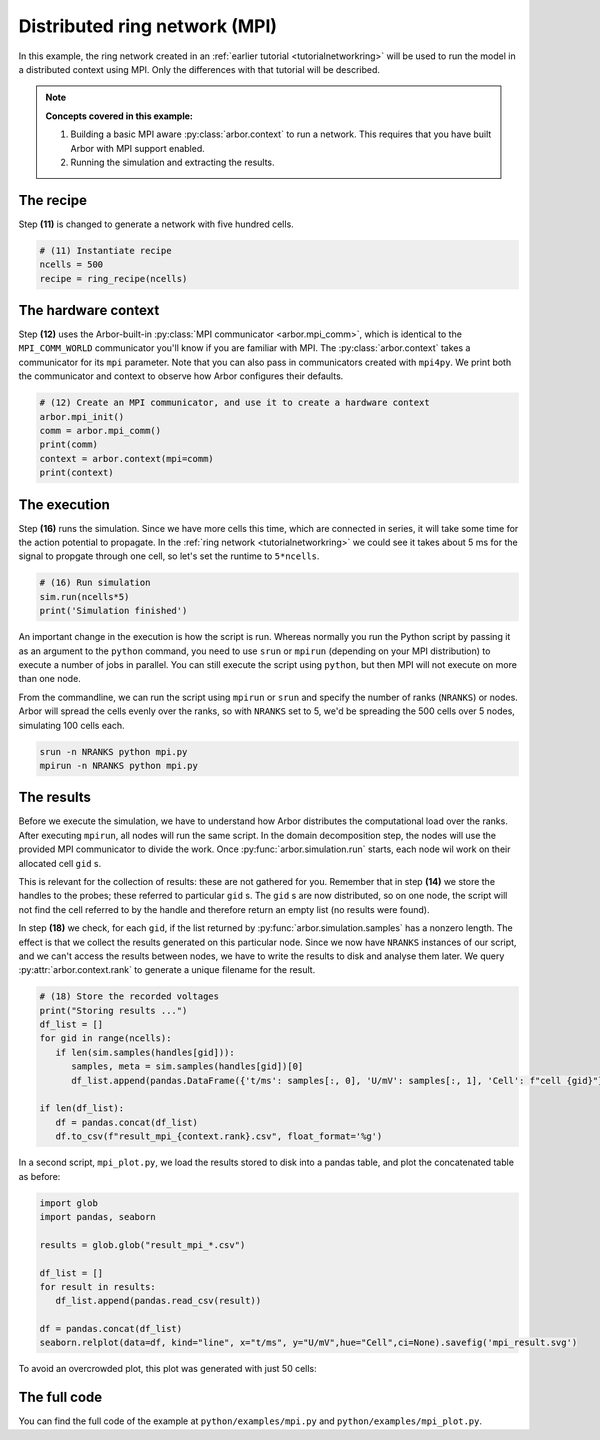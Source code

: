 .. _tutorialmpi:

Distributed ring network (MPI)
==============================

In this example, the ring network created in an :ref:`earlier tutorial <tutorialnetworkring>` will be used to run the model in
a distributed context using MPI. Only the differences with that tutorial will be described.

.. Note::

   **Concepts covered in this example:**

   1. Building a basic MPI aware :py:class:`arbor.context` to run a network.
      This requires that you have built Arbor with MPI support enabled.
   2. Running the simulation and extracting the results.

The recipe
**********

Step **(11)** is changed to generate a network with five hundred cells.

.. code-block:: python

   # (11) Instantiate recipe
   ncells = 500
   recipe = ring_recipe(ncells)

The hardware context
********************

Step **(12)** uses the Arbor-built-in :py:class:`MPI communicator <arbor.mpi_comm>`, which is identical to the
``MPI_COMM_WORLD`` communicator you'll know if you are familiar with MPI. The :py:class:`arbor.context` takes a
communicator for its ``mpi`` parameter. Note that you can also pass in communicators created with ``mpi4py``.
We print both the communicator and context to observe how Arbor configures their defaults.

.. code-block:: python

   # (12) Create an MPI communicator, and use it to create a hardware context
   arbor.mpi_init()
   comm = arbor.mpi_comm()
   print(comm)
   context = arbor.context(mpi=comm)
   print(context)

The execution
*************

Step **(16)** runs the simulation. Since we have more cells this time, which are connected in series, it will take some time for the action potential to propagate. In the :ref:`ring network <tutorialnetworkring>` we could see it takes about 5 ms for the signal to propgate through one cell, so let's set the runtime to ``5*ncells``.

.. code-block:: python

   # (16) Run simulation
   sim.run(ncells*5)
   print('Simulation finished')

An important change in the execution is how the script is run. Whereas normally you run the Python script by passing
it as an argument to the ``python`` command, you need to use ``srun`` or ``mpirun`` (depending on your MPI
distribution) to execute a number of jobs in parallel. You can still execute the script using ``python``, but then
MPI will not execute on more than one node.

From the commandline, we can run the script using ``mpirun`` or ``srun`` and specify the number of ranks (``NRANKS``)
or nodes. Arbor will spread the cells evenly over the ranks, so with ``NRANKS`` set to 5, we'd be spreading the 500
cells over 5 nodes, simulating 100 cells each.

.. code-block::

   srun -n NRANKS python mpi.py
   mpirun -n NRANKS python mpi.py

The results
***********

Before we execute the simulation, we have to understand how Arbor distributes the computational load over the ranks.
After executing ``mpirun``, all nodes will run the same script. In the domain decomposition step, the nodes will use
the provided MPI communicator to divide the work. Once :py:func:`arbor.simulation.run` starts, each node wil work on
their allocated cell ``gid`` s.

This is relevant for the collection of results: these are not gathered for you. Remember that in step **(14)** we
store the handles to the probes; these referred to particular ``gid`` s. The ``gid`` s are now distributed, so on one
node, the script will not find the cell referred to by the handle and therefore return an empty list (no results were found).

In step **(18)** we check, for each ``gid``, if the list returned by :py:func:`arbor.simulation.samples` has a nonzero
length. The effect is that we collect the results generated on this particular node. Since we now have ``NRANKS``
instances of our script, and we can't access the results between nodes, we have to write the results to disk and
analyse them later. We query :py:attr:`arbor.context.rank` to generate a unique filename for the result.

.. code-block:: python

   # (18) Store the recorded voltages
   print("Storing results ...")
   df_list = []
   for gid in range(ncells):
      if len(sim.samples(handles[gid])):
         samples, meta = sim.samples(handles[gid])[0]
         df_list.append(pandas.DataFrame({'t/ms': samples[:, 0], 'U/mV': samples[:, 1], 'Cell': f"cell {gid}"}))

   if len(df_list):
      df = pandas.concat(df_list)
      df.to_csv(f"result_mpi_{context.rank}.csv", float_format='%g')

In a second script, ``mpi_plot.py``, we load the results stored to disk into a pandas table, and plot the concatenated table as before:

.. code-block:: python

   import glob
   import pandas, seaborn

   results = glob.glob("result_mpi_*.csv")

   df_list = []
   for result in results:
      df_list.append(pandas.read_csv(result))

   df = pandas.concat(df_list)
   seaborn.relplot(data=df, kind="line", x="t/ms", y="U/mV",hue="Cell",ci=None).savefig('mpi_result.svg')

To avoid an overcrowded plot, this plot was generated with just 50 cells:

.. figure:: mpi_result.svg
    :width: 400
    :align: center


The full code
*************

You can find the full code of the example at ``python/examples/mpi.py`` and ``python/examples/mpi_plot.py``.
